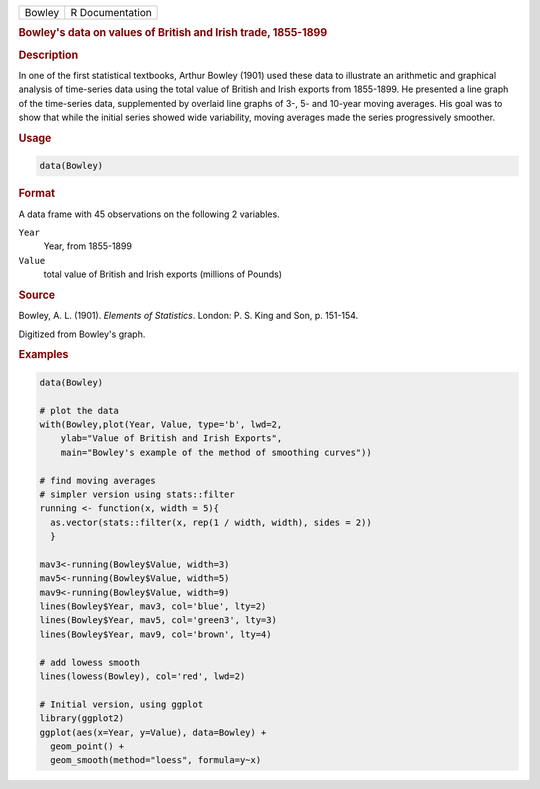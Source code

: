 .. container::

   ====== ===============
   Bowley R Documentation
   ====== ===============

   .. rubric:: Bowley's data on values of British and Irish trade,
      1855-1899
      :name: Bowley

   .. rubric:: Description
      :name: description

   In one of the first statistical textbooks, Arthur Bowley (1901) used
   these data to illustrate an arithmetic and graphical analysis of
   time-series data using the total value of British and Irish exports
   from 1855-1899. He presented a line graph of the time-series data,
   supplemented by overlaid line graphs of 3-, 5- and 10-year moving
   averages. His goal was to show that while the initial series showed
   wide variability, moving averages made the series progressively
   smoother.

   .. rubric:: Usage
      :name: usage

   .. code:: R

      data(Bowley)

   .. rubric:: Format
      :name: format

   A data frame with 45 observations on the following 2 variables.

   ``Year``
      Year, from 1855-1899

   ``Value``
      total value of British and Irish exports (millions of Pounds)

   .. rubric:: Source
      :name: source

   Bowley, A. L. (1901). *Elements of Statistics*. London: P. S. King
   and Son, p. 151-154.

   Digitized from Bowley's graph.

   .. rubric:: Examples
      :name: examples

   .. code:: R

      data(Bowley)

      # plot the data 
      with(Bowley,plot(Year, Value, type='b', lwd=2, 
          ylab="Value of British and Irish Exports",
          main="Bowley's example of the method of smoothing curves"))

      # find moving averages
      # simpler version using stats::filter
      running <- function(x, width = 5){
        as.vector(stats::filter(x, rep(1 / width, width), sides = 2))
        }

      mav3<-running(Bowley$Value, width=3)
      mav5<-running(Bowley$Value, width=5)
      mav9<-running(Bowley$Value, width=9)
      lines(Bowley$Year, mav3, col='blue', lty=2)
      lines(Bowley$Year, mav5, col='green3', lty=3)
      lines(Bowley$Year, mav9, col='brown', lty=4)

      # add lowess smooth
      lines(lowess(Bowley), col='red', lwd=2)

      # Initial version, using ggplot
      library(ggplot2)
      ggplot(aes(x=Year, y=Value), data=Bowley) +
        geom_point() +
        geom_smooth(method="loess", formula=y~x)
